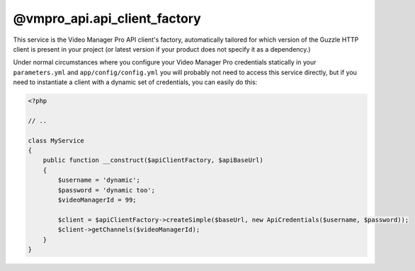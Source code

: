 @vmpro_api.api_client_factory
=============================

This service is the Video Manager Pro API client's factory, automatically tailored
for which version of the Guzzle HTTP client is present in your project (or latest
version if your product does not specify it as a dependency.)

Under normal circumstances where you configure your Video Manager Pro credentials
statically in your ``parameters.yml`` and ``app/config/config.yml`` you will probably
not need to access this service directly, but if you need to instantiate a client with
a dynamic set of credentials, you can easily do this:

.. code-block:: php

    <?php

    // ..

    class MyService
    {
        public function __construct($apiClientFactory, $apiBaseUrl)
        {
            $username = 'dynamic';
            $password = 'dynamic too';
            $videoManagerId = 99;

            $client = $apiClientFactory->createSimple($baseUrl, new ApiCredentials($username, $password));
            $client->getChannels($videoManagerId);
        }
    }

